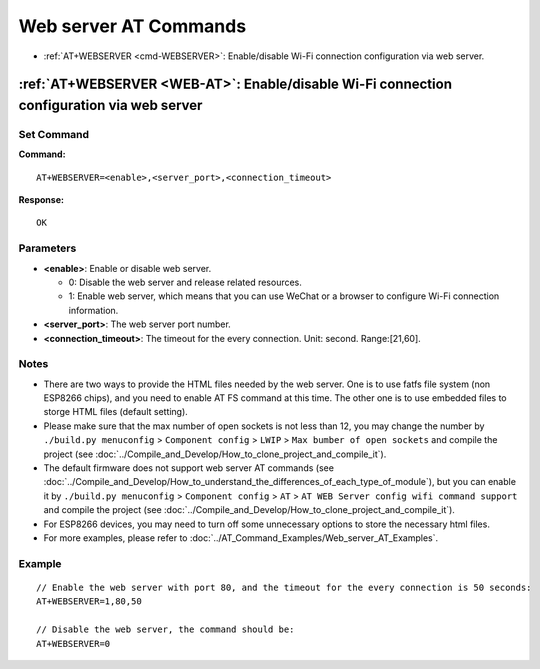 .. _WEB-AT:

Web server AT Commands
==========================================

-  :ref:`AT+WEBSERVER <cmd-WEBSERVER>`: Enable/disable Wi-Fi connection configuration via web server.

.. _cmd-WEBSERVER:

:ref:`AT+WEBSERVER <WEB-AT>`: Enable/disable Wi-Fi connection configuration via web server
-------------------------------------------------------------------------------------------

Set Command
^^^^^^^^^^^

**Command:**

::

    AT+WEBSERVER=<enable>,<server_port>,<connection_timeout>

**Response:**

::

    OK

Parameters
^^^^^^^^^^

-  **<enable>**: Enable or disable web server.

   -  0: Disable the web server and release related resources. 
   -  1: Enable web server, which means that you can use WeChat or a browser to configure Wi-Fi connection information.

-  **<server_port>**: The web server port number.
-  **<connection_timeout>**: The timeout for the every connection. Unit: second. Range:[21,60].

Notes
^^^^^

-  There are two ways to provide the HTML files needed by the web server. One is to use fatfs file system (non ESP8266 chips), and you need to enable AT FS command at this time. The other one is to use embedded files to storge HTML files (default setting). 
-  Please make sure that the max number of open sockets is not less than 12, you may change the number by ``./build.py menuconfig`` > ``Component config`` > ``LWIP`` > ``Max bumber of open sockets`` and compile the project (see :doc:`../Compile_and_Develop/How_to_clone_project_and_compile_it`).
-  The default firmware does not support web server AT commands (see :doc:`../Compile_and_Develop/How_to_understand_the_differences_of_each_type_of_module`), but you can enable it by ``./build.py menuconfig`` > ``Component config`` > ``AT`` > ``AT WEB Server config wifi command support`` and compile the project (see :doc:`../Compile_and_Develop/How_to_clone_project_and_compile_it`).
-  For ESP8266 devices, you may need to turn off some unnecessary options to store the necessary html files.
-  For more examples, please refer to :doc:`../AT_Command_Examples/Web_server_AT_Examples`.

Example
^^^^^^^^

::

    // Enable the web server with port 80, and the timeout for the every connection is 50 seconds:
    AT+WEBSERVER=1,80,50

    // Disable the web server, the command should be:
    AT+WEBSERVER=0

